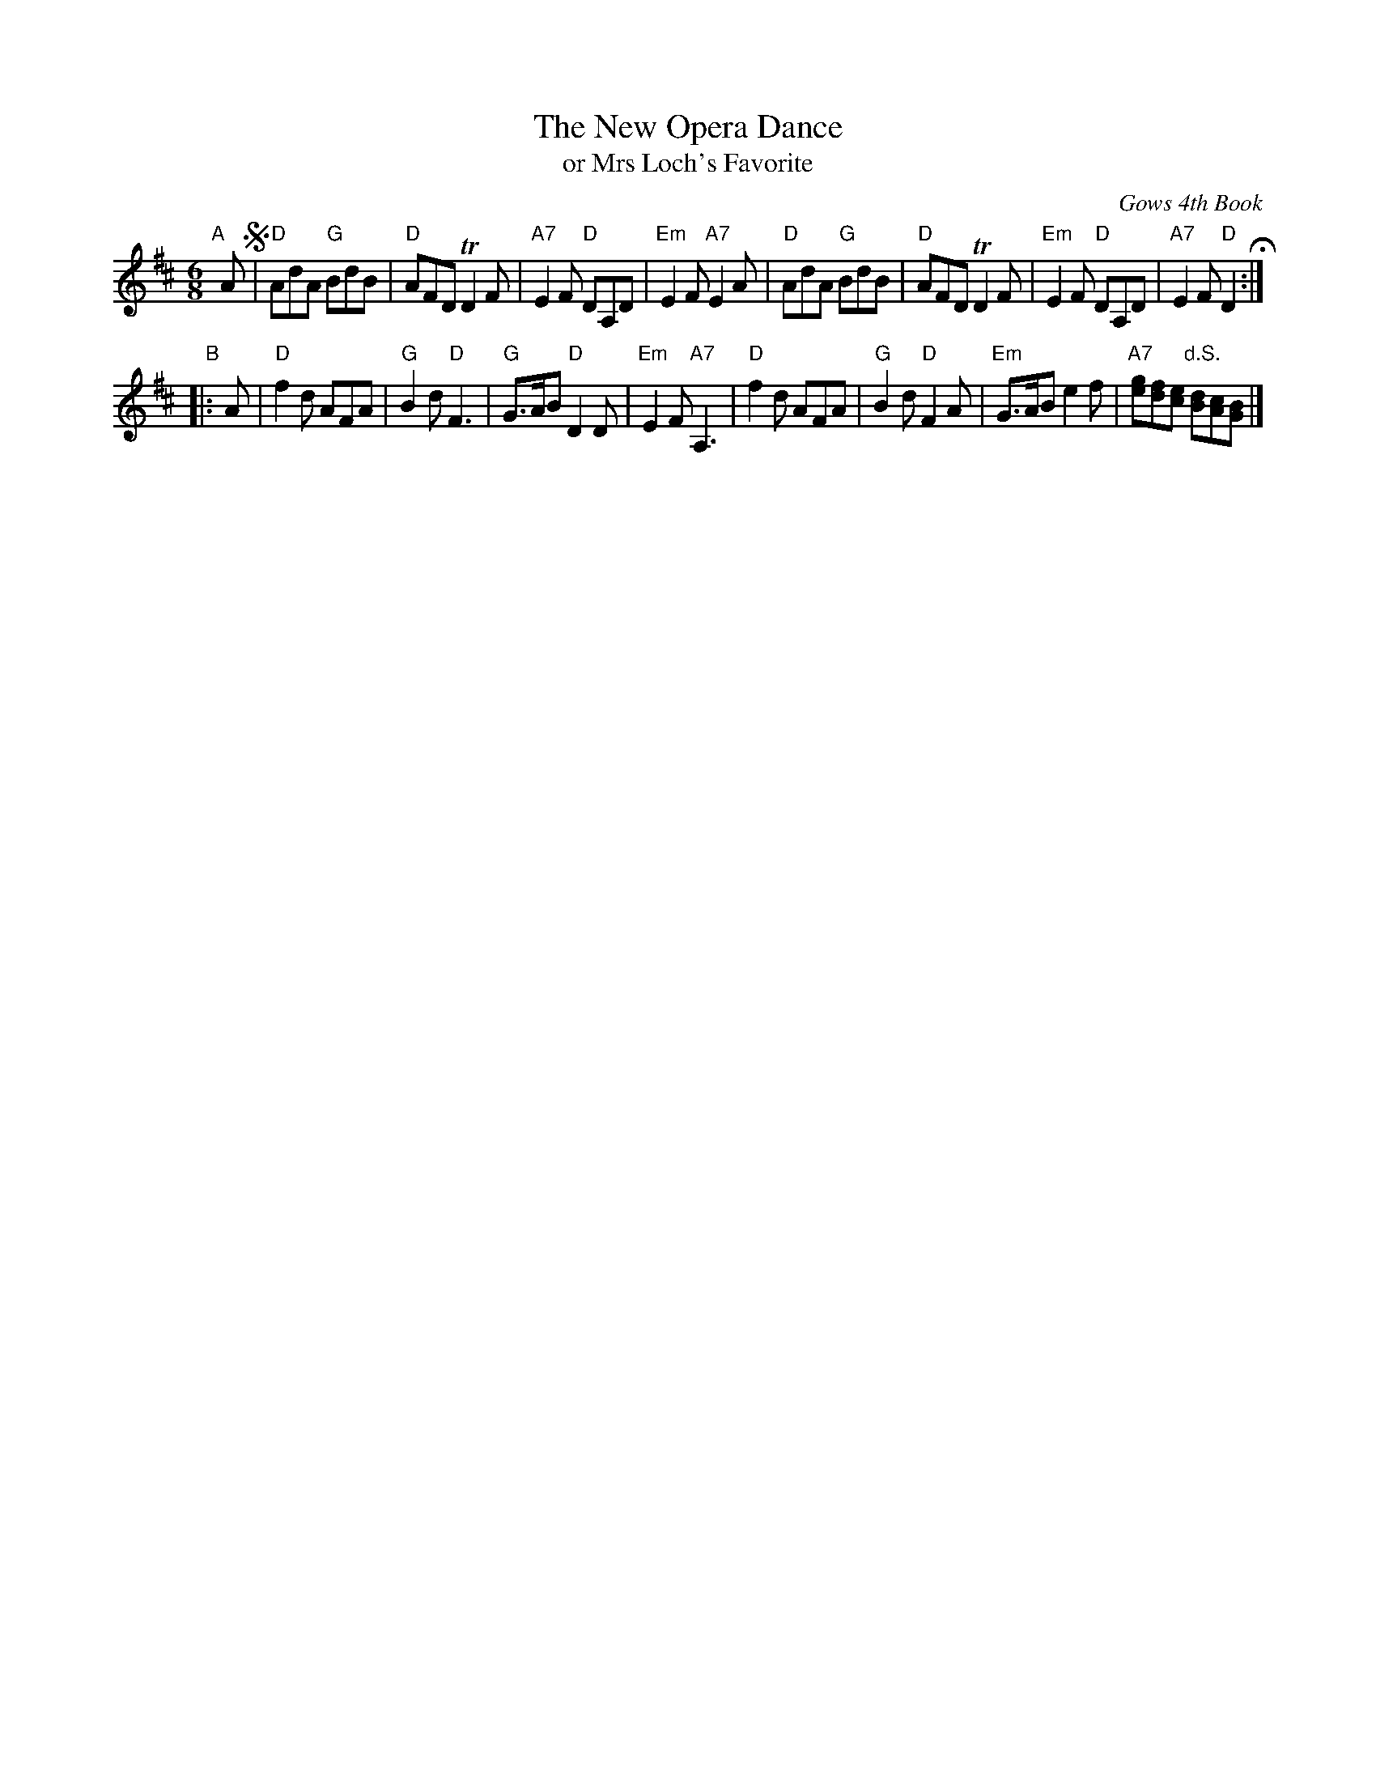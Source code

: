 X: 1
T: The New Opera Dance
T: or Mrs Loch's Favorite
O: Gows 4th Book
B: Gows 4th Book p.22 #2
Z: 2012 John Chambers <jc:trillian.mit.edu>
M: 6/8
L: 1/8
K: D
% - - - - - - - - - -
"A"[|]A !segno!|\
"D"AdA "G"BdB | "D"AFD TD2F | "A7"E2F "D"DA,D | "Em"E2F "A7"E2A |\
"D"AdA "G"BdB | "D"AFD TD2F | "Em"E2F "D"DA,D | "A7"E2F "D"D2 H:|
"B"|: A |\
"D"f2d AFA | "G"B2d "D"F3  | "G"G>AB "D"D2D | "Em"E2F "A7"A,3 |\
"D"f2d AFA | "G"B2d "D"F2A | "Em"G>AB e2f | "A7"[ge][fd][ec] "d.S."[dB][cA][BG] |]
